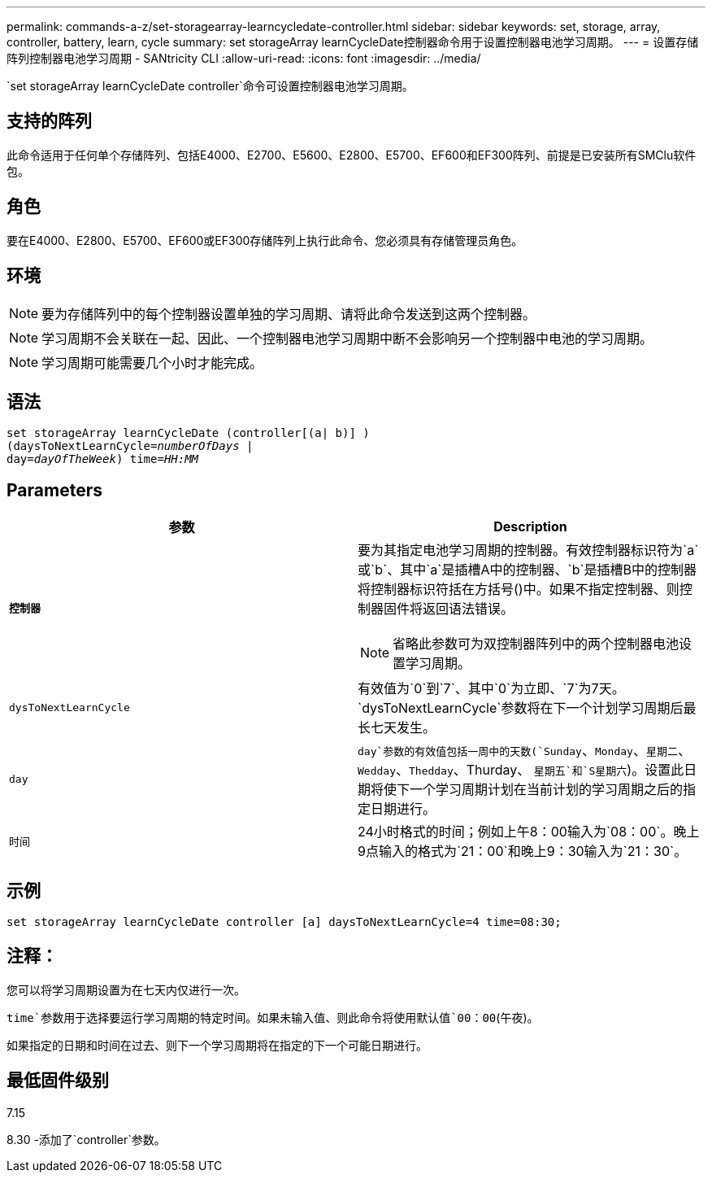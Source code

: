 ---
permalink: commands-a-z/set-storagearray-learncycledate-controller.html 
sidebar: sidebar 
keywords: set, storage, array, controller, battery, learn, cycle 
summary: set storageArray learnCycleDate控制器命令用于设置控制器电池学习周期。 
---
= 设置存储阵列控制器电池学习周期 - SANtricity CLI
:allow-uri-read: 
:icons: font
:imagesdir: ../media/


[role="lead"]
`set storageArray learnCycleDate controller`命令可设置控制器电池学习周期。



== 支持的阵列

此命令适用于任何单个存储阵列、包括E4000、E2700、E5600、E2800、E5700、EF600和EF300阵列、前提是已安装所有SMClu软件包。



== 角色

要在E4000、E2800、E5700、EF600或EF300存储阵列上执行此命令、您必须具有存储管理员角色。



== 环境

[NOTE]
====
要为存储阵列中的每个控制器设置单独的学习周期、请将此命令发送到这两个控制器。

====
[NOTE]
====
学习周期不会关联在一起、因此、一个控制器电池学习周期中断不会影响另一个控制器中电池的学习周期。

====
[NOTE]
====
学习周期可能需要几个小时才能完成。

====


== 语法

[source, cli, subs="+macros"]
----
set storageArray learnCycleDate (controller[(a| b)] )
pass:quotes[(daysToNextLearnCycle=_numberOfDays_ |
day=_dayOfTheWeek_)] pass:quotes[time=_HH:MM_]
----


== Parameters

[cols="2*"]
|===
| 参数 | Description 


 a| 
`*控制器*`
 a| 
要为其指定电池学习周期的控制器。有效控制器标识符为`a`或`b`、其中`a`是插槽A中的控制器、`b`是插槽B中的控制器将控制器标识符括在方括号()中。如果不指定控制器、则控制器固件将返回语法错误。

[NOTE]
====
省略此参数可为双控制器阵列中的两个控制器电池设置学习周期。

====


 a| 
`dysToNextLearnCycle`
 a| 
有效值为`0`到`7`、其中`0`为立即、`7`为7天。`dysToNextLearnCycle`参数将在下一个计划学习周期后最长七天发生。



 a| 
`day`
 a| 
`day`参数的有效值包括一周中的天数(`Sunday`、`Monday`、`星期二`、`Wedday`、`Thedday`、Thurday、 `星期五`和`S星期六`)。设置此日期将使下一个学习周期计划在当前计划的学习周期之后的指定日期进行。



 a| 
`时间`
 a| 
24小时格式的时间；例如上午8：00输入为`08：00`。晚上9点输入的格式为`21：00`和晚上9：30输入为`21：30`。

|===


== 示例

[listing]
----
set storageArray learnCycleDate controller [a] daysToNextLearnCycle=4 time=08:30;
----


== 注释：

您可以将学习周期设置为在七天内仅进行一次。

`time`参数用于选择要运行学习周期的特定时间。如果未输入值、则此命令将使用默认值`00：00`(午夜)。

如果指定的日期和时间在过去、则下一个学习周期将在指定的下一个可能日期进行。



== 最低固件级别

7.15

8.30 -添加了`controller`参数。
